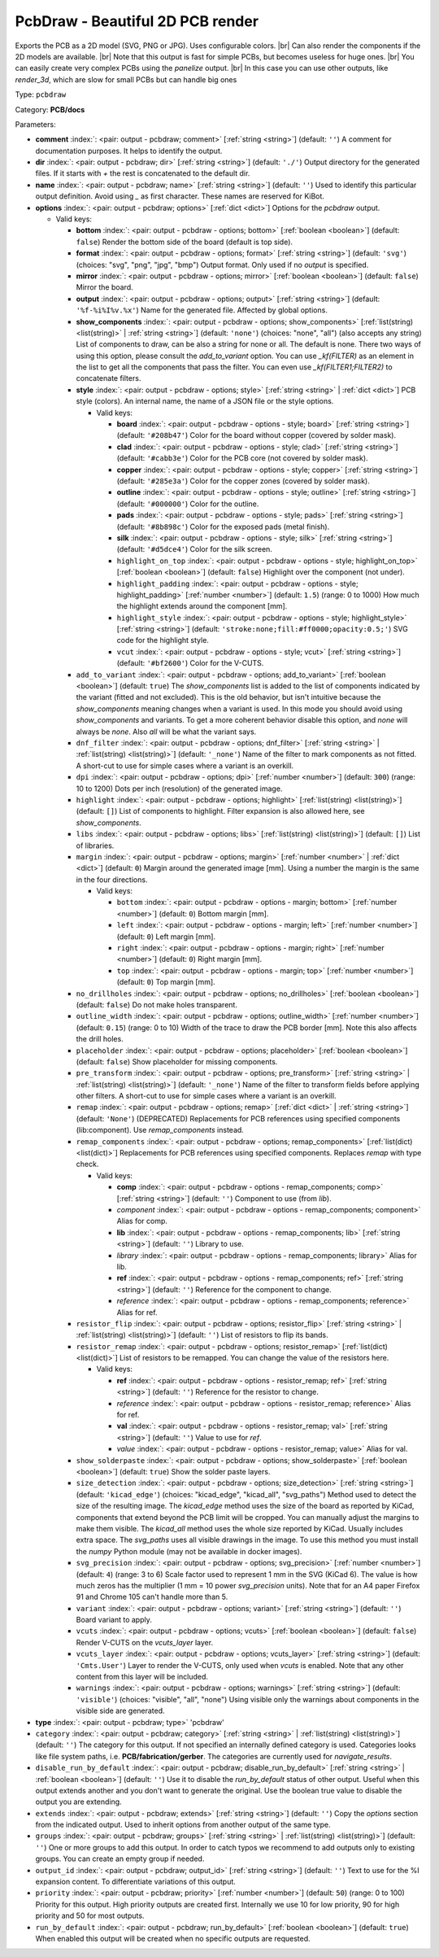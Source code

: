 .. Automatically generated by KiBot, please don't edit this file

.. index::
   pair: PcbDraw - Beautiful 2D PCB render; pcbdraw

PcbDraw - Beautiful 2D PCB render
~~~~~~~~~~~~~~~~~~~~~~~~~~~~~~~~~

Exports the PCB as a 2D model (SVG, PNG or JPG).
Uses configurable colors. |br|
Can also render the components if the 2D models are available. |br|
Note that this output is fast for simple PCBs, but becomes useless for huge ones. |br|
You can easily create very complex PCBs using the `panelize` output. |br|
In this case you can use other outputs, like `render_3d`, which are slow for small
PCBs but can handle big ones

Type: ``pcbdraw``

Category: **PCB/docs**

Parameters:

-  **comment** :index:`: <pair: output - pcbdraw; comment>` [:ref:`string <string>`] (default: ``''``) A comment for documentation purposes. It helps to identify the output.
-  **dir** :index:`: <pair: output - pcbdraw; dir>` [:ref:`string <string>`] (default: ``'./'``) Output directory for the generated files.
   If it starts with `+` the rest is concatenated to the default dir.
-  **name** :index:`: <pair: output - pcbdraw; name>` [:ref:`string <string>`] (default: ``''``) Used to identify this particular output definition.
   Avoid using `_` as first character. These names are reserved for KiBot.
-  **options** :index:`: <pair: output - pcbdraw; options>` [:ref:`dict <dict>`] Options for the `pcbdraw` output.

   -  Valid keys:

      -  **bottom** :index:`: <pair: output - pcbdraw - options; bottom>` [:ref:`boolean <boolean>`] (default: ``false``) Render the bottom side of the board (default is top side).
      -  **format** :index:`: <pair: output - pcbdraw - options; format>` [:ref:`string <string>`] (default: ``'svg'``) (choices: "svg", "png", "jpg", "bmp") Output format. Only used if no `output` is specified.
      -  **mirror** :index:`: <pair: output - pcbdraw - options; mirror>` [:ref:`boolean <boolean>`] (default: ``false``) Mirror the board.
      -  **output** :index:`: <pair: output - pcbdraw - options; output>` [:ref:`string <string>`] (default: ``'%f-%i%I%v.%x'``) Name for the generated file. Affected by global options.
      -  **show_components** :index:`: <pair: output - pcbdraw - options; show_components>` [:ref:`list(string) <list(string)>` | :ref:`string <string>`] (default: ``'none'``) (choices: "none", "all") (also accepts any string) List of components to draw, can be also a string for none or all.
         The default is none.
         There two ways of using this option, please consult the `add_to_variant` option.
         You can use `_kf(FILTER)` as an element in the list to get all the components that pass the filter.
         You can even use `_kf(FILTER1;FILTER2)` to concatenate filters.

      -  **style** :index:`: <pair: output - pcbdraw - options; style>` [:ref:`string <string>` | :ref:`dict <dict>`] PCB style (colors). An internal name, the name of a JSON file or the style options.

         -  Valid keys:

            -  **board** :index:`: <pair: output - pcbdraw - options - style; board>` [:ref:`string <string>`] (default: ``'#208b47'``) Color for the board without copper (covered by solder mask).
            -  **clad** :index:`: <pair: output - pcbdraw - options - style; clad>` [:ref:`string <string>`] (default: ``'#cabb3e'``) Color for the PCB core (not covered by solder mask).
            -  **copper** :index:`: <pair: output - pcbdraw - options - style; copper>` [:ref:`string <string>`] (default: ``'#285e3a'``) Color for the copper zones (covered by solder mask).
            -  **outline** :index:`: <pair: output - pcbdraw - options - style; outline>` [:ref:`string <string>`] (default: ``'#000000'``) Color for the outline.
            -  **pads** :index:`: <pair: output - pcbdraw - options - style; pads>` [:ref:`string <string>`] (default: ``'#8b898c'``) Color for the exposed pads (metal finish).
            -  **silk** :index:`: <pair: output - pcbdraw - options - style; silk>` [:ref:`string <string>`] (default: ``'#d5dce4'``) Color for the silk screen.
            -  ``highlight_on_top`` :index:`: <pair: output - pcbdraw - options - style; highlight_on_top>` [:ref:`boolean <boolean>`] (default: ``false``) Highlight over the component (not under).
            -  ``highlight_padding`` :index:`: <pair: output - pcbdraw - options - style; highlight_padding>` [:ref:`number <number>`] (default: ``1.5``) (range: 0 to 1000) How much the highlight extends around the component [mm].
            -  ``highlight_style`` :index:`: <pair: output - pcbdraw - options - style; highlight_style>` [:ref:`string <string>`] (default: ``'stroke:none;fill:#ff0000;opacity:0.5;'``) SVG code for the highlight style.
            -  ``vcut`` :index:`: <pair: output - pcbdraw - options - style; vcut>` [:ref:`string <string>`] (default: ``'#bf2600'``) Color for the V-CUTS.

      -  ``add_to_variant`` :index:`: <pair: output - pcbdraw - options; add_to_variant>` [:ref:`boolean <boolean>`] (default: ``true``) The `show_components` list is added to the list of components indicated by the variant (fitted and not
         excluded).
         This is the old behavior, but isn't intuitive because the `show_components` meaning changes when a variant
         is used. In this mode you should avoid using `show_components` and variants.
         To get a more coherent behavior disable this option, and `none` will always be `none`.
         Also `all` will be what the variant says.
      -  ``dnf_filter`` :index:`: <pair: output - pcbdraw - options; dnf_filter>` [:ref:`string <string>` | :ref:`list(string) <list(string)>`] (default: ``'_none'``) Name of the filter to mark components as not fitted.
         A short-cut to use for simple cases where a variant is an overkill.

      -  ``dpi`` :index:`: <pair: output - pcbdraw - options; dpi>` [:ref:`number <number>`] (default: ``300``) (range: 10 to 1200) Dots per inch (resolution) of the generated image.
      -  ``highlight`` :index:`: <pair: output - pcbdraw - options; highlight>` [:ref:`list(string) <list(string)>`] (default: ``[]``) List of components to highlight. Filter expansion is also allowed here,
         see `show_components`.

      -  ``libs`` :index:`: <pair: output - pcbdraw - options; libs>` [:ref:`list(string) <list(string)>`] (default: ``[]``) List of libraries.

      -  ``margin`` :index:`: <pair: output - pcbdraw - options; margin>` [:ref:`number <number>` | :ref:`dict <dict>`] (default: ``0``) Margin around the generated image [mm].
         Using a number the margin is the same in the four directions.

         -  Valid keys:

            -  ``bottom`` :index:`: <pair: output - pcbdraw - options - margin; bottom>` [:ref:`number <number>`] (default: ``0``) Bottom margin [mm].
            -  ``left`` :index:`: <pair: output - pcbdraw - options - margin; left>` [:ref:`number <number>`] (default: ``0``) Left margin [mm].
            -  ``right`` :index:`: <pair: output - pcbdraw - options - margin; right>` [:ref:`number <number>`] (default: ``0``) Right margin [mm].
            -  ``top`` :index:`: <pair: output - pcbdraw - options - margin; top>` [:ref:`number <number>`] (default: ``0``) Top margin [mm].

      -  ``no_drillholes`` :index:`: <pair: output - pcbdraw - options; no_drillholes>` [:ref:`boolean <boolean>`] (default: ``false``) Do not make holes transparent.
      -  ``outline_width`` :index:`: <pair: output - pcbdraw - options; outline_width>` [:ref:`number <number>`] (default: ``0.15``) (range: 0 to 10) Width of the trace to draw the PCB border [mm].
         Note this also affects the drill holes.
      -  ``placeholder`` :index:`: <pair: output - pcbdraw - options; placeholder>` [:ref:`boolean <boolean>`] (default: ``false``) Show placeholder for missing components.
      -  ``pre_transform`` :index:`: <pair: output - pcbdraw - options; pre_transform>` [:ref:`string <string>` | :ref:`list(string) <list(string)>`] (default: ``'_none'``) Name of the filter to transform fields before applying other filters.
         A short-cut to use for simple cases where a variant is an overkill.

      -  ``remap`` :index:`: <pair: output - pcbdraw - options; remap>` [:ref:`dict <dict>` | :ref:`string <string>`] (default: ``'None'``) (DEPRECATED) Replacements for PCB references using specified components (lib:component).
         Use `remap_components` instead.

      -  ``remap_components`` :index:`: <pair: output - pcbdraw - options; remap_components>` [:ref:`list(dict) <list(dict)>`] Replacements for PCB references using specified components.
         Replaces `remap` with type check.

         -  Valid keys:

            -  **comp** :index:`: <pair: output - pcbdraw - options - remap_components; comp>` [:ref:`string <string>`] (default: ``''``) Component to use (from `lib`).
            -  *component* :index:`: <pair: output - pcbdraw - options - remap_components; component>` Alias for comp.
            -  **lib** :index:`: <pair: output - pcbdraw - options - remap_components; lib>` [:ref:`string <string>`] (default: ``''``) Library to use.
            -  *library* :index:`: <pair: output - pcbdraw - options - remap_components; library>` Alias for lib.
            -  **ref** :index:`: <pair: output - pcbdraw - options - remap_components; ref>` [:ref:`string <string>`] (default: ``''``) Reference for the component to change.
            -  *reference* :index:`: <pair: output - pcbdraw - options - remap_components; reference>` Alias for ref.

      -  ``resistor_flip`` :index:`: <pair: output - pcbdraw - options; resistor_flip>` [:ref:`string <string>` | :ref:`list(string) <list(string)>`] (default: ``''``) List of resistors to flip its bands.

      -  ``resistor_remap`` :index:`: <pair: output - pcbdraw - options; resistor_remap>` [:ref:`list(dict) <list(dict)>`] List of resistors to be remapped. You can change the value of the resistors here.

         -  Valid keys:

            -  **ref** :index:`: <pair: output - pcbdraw - options - resistor_remap; ref>` [:ref:`string <string>`] (default: ``''``) Reference for the resistor to change.
            -  *reference* :index:`: <pair: output - pcbdraw - options - resistor_remap; reference>` Alias for ref.
            -  **val** :index:`: <pair: output - pcbdraw - options - resistor_remap; val>` [:ref:`string <string>`] (default: ``''``) Value to use for `ref`.
            -  *value* :index:`: <pair: output - pcbdraw - options - resistor_remap; value>` Alias for val.

      -  ``show_solderpaste`` :index:`: <pair: output - pcbdraw - options; show_solderpaste>` [:ref:`boolean <boolean>`] (default: ``true``) Show the solder paste layers.
      -  ``size_detection`` :index:`: <pair: output - pcbdraw - options; size_detection>` [:ref:`string <string>`] (default: ``'kicad_edge'``) (choices: "kicad_edge", "kicad_all", "svg_paths") Method used to detect the size of the resulting image.
         The `kicad_edge` method uses the size of the board as reported by KiCad,
         components that extend beyond the PCB limit will be cropped. You can manually
         adjust the margins to make them visible.
         The `kicad_all` method uses the whole size reported by KiCad. Usually includes extra space.
         The `svg_paths` uses all visible drawings in the image. To use this method you
         must install the `numpy` Python module (may not be available in docker images).
      -  ``svg_precision`` :index:`: <pair: output - pcbdraw - options; svg_precision>` [:ref:`number <number>`] (default: ``4``) (range: 3 to 6) Scale factor used to represent 1 mm in the SVG (KiCad 6).
         The value is how much zeros has the multiplier (1 mm = 10 power `svg_precision` units).
         Note that for an A4 paper Firefox 91 and Chrome 105 can't handle more than 5.
      -  ``variant`` :index:`: <pair: output - pcbdraw - options; variant>` [:ref:`string <string>`] (default: ``''``) Board variant to apply.
      -  ``vcuts`` :index:`: <pair: output - pcbdraw - options; vcuts>` [:ref:`boolean <boolean>`] (default: ``false``) Render V-CUTS on the `vcuts_layer` layer.
      -  ``vcuts_layer`` :index:`: <pair: output - pcbdraw - options; vcuts_layer>` [:ref:`string <string>`] (default: ``'Cmts.User'``) Layer to render the V-CUTS, only used when `vcuts` is enabled.
         Note that any other content from this layer will be included.
      -  ``warnings`` :index:`: <pair: output - pcbdraw - options; warnings>` [:ref:`string <string>`] (default: ``'visible'``) (choices: "visible", "all", "none") Using visible only the warnings about components in the visible side are generated.

-  **type** :index:`: <pair: output - pcbdraw; type>` 'pcbdraw'
-  ``category`` :index:`: <pair: output - pcbdraw; category>` [:ref:`string <string>` | :ref:`list(string) <list(string)>`] (default: ``''``) The category for this output. If not specified an internally defined category is used.
   Categories looks like file system paths, i.e. **PCB/fabrication/gerber**.
   The categories are currently used for `navigate_results`.

-  ``disable_run_by_default`` :index:`: <pair: output - pcbdraw; disable_run_by_default>` [:ref:`string <string>` | :ref:`boolean <boolean>`] (default: ``''``) Use it to disable the `run_by_default` status of other output.
   Useful when this output extends another and you don't want to generate the original.
   Use the boolean true value to disable the output you are extending.
-  ``extends`` :index:`: <pair: output - pcbdraw; extends>` [:ref:`string <string>`] (default: ``''``) Copy the `options` section from the indicated output.
   Used to inherit options from another output of the same type.
-  ``groups`` :index:`: <pair: output - pcbdraw; groups>` [:ref:`string <string>` | :ref:`list(string) <list(string)>`] (default: ``''``) One or more groups to add this output. In order to catch typos
   we recommend to add outputs only to existing groups. You can create an empty group if
   needed.

-  ``output_id`` :index:`: <pair: output - pcbdraw; output_id>` [:ref:`string <string>`] (default: ``''``) Text to use for the %I expansion content. To differentiate variations of this output.
-  ``priority`` :index:`: <pair: output - pcbdraw; priority>` [:ref:`number <number>`] (default: ``50``) (range: 0 to 100) Priority for this output. High priority outputs are created first.
   Internally we use 10 for low priority, 90 for high priority and 50 for most outputs.
-  ``run_by_default`` :index:`: <pair: output - pcbdraw; run_by_default>` [:ref:`boolean <boolean>`] (default: ``true``) When enabled this output will be created when no specific outputs are requested.

